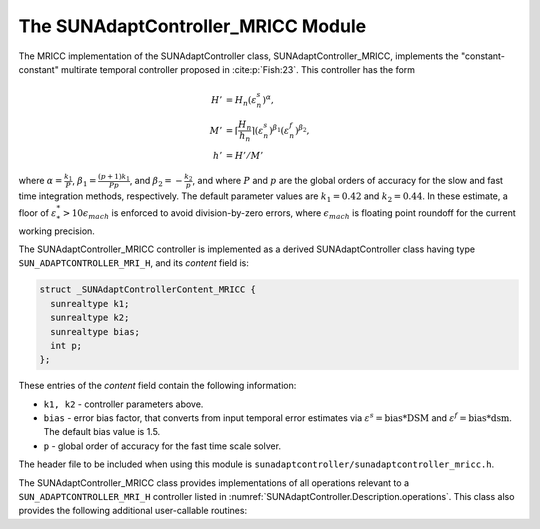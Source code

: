 ..
   Programmer(s): Daniel R. Reynolds @ SMU
   ----------------------------------------------------------------
   SUNDIALS Copyright Start
   Copyright (c) 2002-2024, Lawrence Livermore National Security
   and Southern Methodist University.
   All rights reserved.

   See the top-level LICENSE and NOTICE files for details.

   SPDX-License-Identifier: BSD-3-Clause
   SUNDIALS Copyright End
   ----------------------------------------------------------------

.. _SUNAdaptController.MRICC:

The SUNAdaptController_MRICC Module
=======================================

.. versionadded:: x.y.z

The MRICC implementation of the SUNAdaptController class,
SUNAdaptController_MRICC, implements the "constant-constant" multirate temporal
controller proposed in :cite:p:`Fish:23`.  This controller has the form

.. math::
   H' &= H_n \left(\varepsilon^s_n\right)^{\alpha},\\
   M' &= \left\lceil\frac{H_n}{h_n}\right\rceil \left(\varepsilon^s_n\right)^{\beta_1} \left(\varepsilon^f_n\right)^{\beta_2},\\
   h' &= H'/M'

where :math:`\alpha = \frac{k_1}{P}`, :math:`\beta_1 = \frac{(p+1)k_1}{Pp}`, and
:math:`\beta_2 = -\frac{k_2}{p}`, and where :math:`P` and :math:`p` are the global
orders of accuracy for the slow and fast time integration methods, respectively.
The default parameter values are :math:`k_1 = 0.42` and :math:`k_2 = 0.44`.  In
these estimate, a floor of :math:`\varepsilon^*_* > 10\epsilon_{mach}` is enforced
to avoid division-by-zero errors, where :math:`\epsilon_{mach}` is floating point
roundoff for the current working precision.

The SUNAdaptController_MRICC controller is implemented as a derived
SUNAdaptController class having type ``SUN_ADAPTCONTROLLER_MRI_H``, and its
*content* field is:

.. code-block:: c

   struct _SUNAdaptControllerContent_MRICC {
     sunrealtype k1;
     sunrealtype k2;
     sunrealtype bias;
     int p;
   };

These entries of the *content* field contain the following information:

* ``k1, k2`` - controller parameters above.

* ``bias`` - error bias factor, that converts from input temporal error
  estimates via :math:`\varepsilon^s = \text{bias}*\text{DSM}` and
  :math:`\varepsilon^f = \text{bias}*\text{dsm}`.  The default bias value is 1.5.

* ``p`` - global order of accuracy for the fast time scale solver.

The header file to be included when using this module is
``sunadaptcontroller/sunadaptcontroller_mricc.h``.

The SUNAdaptController_MRICC class provides implementations of all operations
relevant to a ``SUN_ADAPTCONTROLLER_MRI_H`` controller listed in
:numref:`SUNAdaptController.Description.operations`. This class
also provides the following additional user-callable routines:


.. c:function:: SUNAdaptController SUNAdaptController_MRICC(SUNContext sunctx, int p)

   This constructor creates and allocates memory for a SUNAdaptController_MRICC
   object, and inserts its default parameters.

   :param sunctx: the current :c:type:`SUNContext` object.
   :param p: the global order of accuracy for the fast time scale solver.
   :return: if successful, a usable :c:type:`SUNAdaptController` object;
            otherwise it will return ``NULL``.

   Usage:

   .. code-block:: c

      SUNAdaptController C = SUNAdaptController_MRICC(sunctx, 3);

.. c:function:: SUNErrCode SUNAdaptController_SetParams_MRICC(SUNAdaptController C, sunrealtype k1, sunrealtype k2)

   This user-callable function provides control over the relevant parameters
   above.  This should be called *before* the time integrator is called to evolve
   the problem.

   :param C: the SUNAdaptController_MRICC object.
   :param k1: parameter used within the controller time step estimate.
   :param k2: parameter used within the controller time step estimate.
   :return: :c:type:`SUNErrCode` indicating success or failure.

   Usage:

   .. code-block:: c

      retval = SUNAdaptController_SetParams_MRICC(C, 0.42, 0.44);
